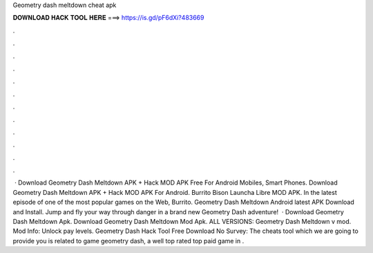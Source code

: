 Geometry dash meltdown cheat apk

𝐃𝐎𝐖𝐍𝐋𝐎𝐀𝐃 𝐇𝐀𝐂𝐊 𝐓𝐎𝐎𝐋 𝐇𝐄𝐑𝐄 ===> https://is.gd/pF6dXi?483669

.

.

.

.

.

.

.

.

.

.

.

.

 · Download Geometry Dash Meltdown APK + Hack MOD APK Free For Android Mobiles, Smart Phones. Download Geometry Dash Meltdown APK + Hack MOD APK For Android. Burrito Bison Launcha Libre MOD APK. In the latest episode of one of the most popular games on the Web, Burrito. Geometry Dash Meltdown Android latest APK Download and Install. Jump and fly your way through danger in a brand new Geometry Dash adventure!  · Download Geometry Dash Meltdown Apk. Download Geometry Dash Meltdown Mod Apk. ALL VERSIONS: Geometry Dash Meltdown v mod. Mod Info: Unlock pay levels. Geometry Dash Hack Tool Free Download No Survey: The cheats tool which we are going to provide you is related to game geometry dash, a well top rated top paid game in .